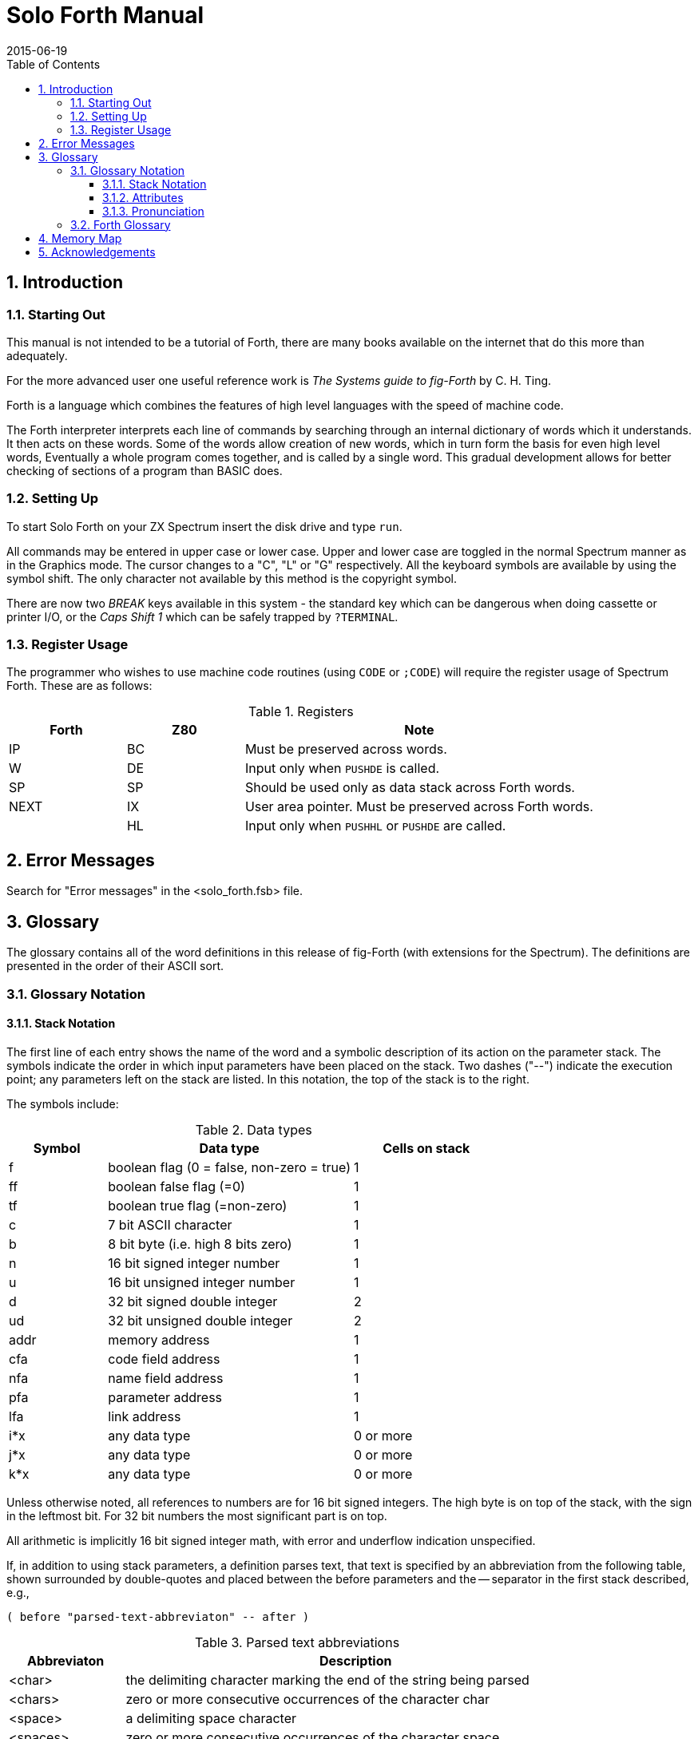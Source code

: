 = Solo Forth Manual
:revdate: 2015-06-19
:toc:
:toclevels: 3
:numbered:

// -------------------------------------------------------------
// Change history

// See at the end of the file.

// -------------------------------------------------------------
// To-do

// XXX TODO complete the pronunciation notes
// XXX TODO fig-Forth notation for "cells"

// -------------------------------------------------------------

== Introduction

=== Starting Out

// XXX TODO URL links to the books

This manual is not intended to be a tutorial of Forth, there are many
books available on the internet that do this more than adequately.

For the more advanced user one useful reference work is _The Systems
guide to fig-Forth_ by C. H. Ting.

Forth is a language which combines the features of high level
languages with the speed of machine code.

The Forth interpreter interprets each line of commands by searching
through an internal dictionary of words which it understands. It then
acts on these words. Some of the words allow creation of new words,
which in turn form the basis for even high level words, Eventually a
whole program comes together, and is called by a single word. This
gradual development allows for better checking of sections of a
program than BASIC does.

=== Setting Up

To start Solo Forth on your ZX Spectrum insert the disk drive and type
`run`.

All commands may be entered in upper case or lower case.  Upper and
lower case are toggled in the normal Spectrum manner as in the
Graphics mode. The cursor changes to a "C", "L" or "G" respectively.
All the keyboard symbols are available by using the symbol shift.  The
only character not available by this method is the copyright symbol.

There are now two _BREAK_ keys available in this system - the standard
key which can be dangerous when doing cassette or printer I/O, or the
_Caps Shift 1_ which can be safely trapped by `?TERMINAL`.

=== Register Usage

The programmer who wishes to use machine code routines (using `CODE`
or `;CODE`) will require the register usage of Spectrum Forth. These
are as follows:

.Registers
[cols="20,20,60"]
|===
| Forth | Z80 | Note

| IP    | BC  | Must be preserved across words.
| W     | DE  | Input only when `PUSHDE` is called.
| SP    | SP  | Should be used only as data stack across Forth words.
| NEXT  | IX  | User area pointer. Must be preserved across Forth words.
|       | HL  | Input only when `PUSHHL` or `PUSHDE` are called.
|===

== Error Messages

Search for "Error messages" in the <solo_forth.fsb> file.

== Glossary

The glossary contains all of the word definitions in this release of
fig-Forth (with extensions for the Spectrum). The definitions are
presented in the order of their ASCII sort.

=== Glossary Notation

==== Stack Notation

The first line of each entry shows the name of the word and a symbolic
description of its action on the parameter stack. The symbols indicate
the order in which input parameters have been placed on the stack.
Two dashes ("--") indicate the execution point; any parameters left on
the stack are listed. In this notation, the top of the stack is to the
right.

The symbols include:

.Data types
[cols="20,50,30"]
|===
| Symbol | Data type | Cells on stack

| f | boolean flag (0 = false, non-zero = true) | 1
| ff | boolean false flag (=0) | 1 
| tf | boolean true flag (=non-zero) | 1
| c | 7 bit ASCII character | 1
| b | 8 bit byte (i.e. high 8 bits zero) | 1
| n | 16 bit signed integer number | 1
| u | 16 bit unsigned integer number | 1
| d | 32 bit signed double integer | 2
| ud | 32 bit unsigned double integer | 2
| addr | memory address | 1
| cfa | code field address | 1
| nfa | name field address | 1
| pfa | parameter address | 1
| lfa | link address | 1
| i*x | any data type  | 0 or more
| j*x | any data type  | 0 or more
| k*x | any data type  | 0 or more
|===

Unless otherwise noted, all references to numbers are for 16 bit
signed integers. The high byte is on top of the stack, with the sign
in the leftmost bit. For 32 bit numbers the most significant part is
on top.

All arithmetic is implicitly 16 bit signed integer math, with error
and underflow indication unspecified.

If, in addition to using stack parameters, a definition parses text,
that text is specified by an abbreviation from the following table, shown
surrounded by double-quotes and placed between the before parameters
and the -- separator in the first stack described, e.g.,

----
( before "parsed-text-abbreviaton" -- after )
----

.Parsed text abbreviations
[cols="20,80"]
|===
| Abbreviaton | Description

| <char>
| the delimiting character marking the end of the string being parsed

| <chars>
| zero or more consecutive occurrences of the character char

| <space>
| a delimiting space character

| <spaces>
| zero or more consecutive occurrences of the character space

| <quote>
| a delimiting double quote

| <paren>
| a delimiting right parenthesis

| <eol>
| an implied delimiter marking the end of a line
| ccc
| a parsed sequence of arbitrary characters, excluding the delimiter character

| name
| a token delimited by space, equivalent to ccc<space> or ccc<eol>

|===

==== Attributes

The capital letters on the right of the stack notation indicate
attributes of the defined words:

.Word attributes
[cols="10,90"]
|===
| Attribute | Description

| C | May only be used during compilation of a colon definition.
A digit indicates number of memory addresses used.
A plus sign indicates an undetermined number of memory addresses used.
| E | Intended for execution only.
| P | Immediate word.
Has precedence bit set.
Will execute even when compiling.
| U | A user variable.
|===

==== Pronunciation

The pronunciation of word names is given in double quotes, at the right
of the word attributes, when it differs from English pronunciation.

[#forthglossary]
=== Forth Glossary

`!`  ( n addr  -- )   "store"

Store _n_ at address _addr_.

`!CSP`  ( -- )

Save the stack position in `CSP`. Used as part of the compiler security.

`#`  ( d1  -- d2 ) 

Generate from a double number _d1_, the next ASCII character which is
placed in an output string. Result _d2_ is the quotient after division
by `BASE`, and is maintained for further processing. Used between `<#` and
`#>`. See `#S`.

`#>`  ( d  -- addr count ) 

Terminates numeric output conversions by dropping _d_, leaving the text
address and character count suitable for `TYPE`.

`#BUFF`  ( -- n )

A constant returning the number of disc buffers allocated.


`#S`  ( d1  -- d2 ) 

Generates ASCII text in the text output buffer, by the use of `#`, until
a zero double number results. Used between `<#` and `#>`.

`'`  ( "name" -- pfa ) P  "tick"

Used in the form: `' name`

Return the parameter field address of dictionary word nnnn. As a
compiler directive, execute a colon-definition to compile the address
as a literal. If the word is not found after a search of `CONTEXT` and
`CURRENT`, an appropriate error message is given.

// XXX FIXME space after comma?
`(`  ( "ccc<paren>" -- ) P

Used in the form:  `( comment)`

Ignore a comment that will be delimited by a right parenthesis on the
same line. May occur during execution or in a colon-definition. A
blank after the leading parenthesis is required.

// XXX FIXME C+ ?
`(.")`  ( -- ) C+

The run-time procedure, compiled by `."` which transmits the following
in-line text to the selected output device. See `."`.

`(;CODE)`  ( -- ) C

The run-time procedure, compiled by `;CODE`, that rewrites the code
field of the most recently defined word to point to the following
machine code sequence. See `;CODE`.

`(+LOOP)`  ( n  -- ) C2

The run-time procedure compiled by `+LOOP`, which increments the loop
index by _n_ and tests for loop completion. See `+LOOP`.

`(ABORT)`  ( -- )

Executes after an error when `WARNING` is -1. The word normally executes
`ABORT`, but may be altered (with care) to a user's alternative
procedure.

`(DO)`  ( -- ) C

The run-time procedure compiled by `DO` which moves the loop control
parameters to the return stack. See `DO`.

`(FIND)`  ( addrl addr2 -- pfa b tf | ff )

Search the dictionary starting at the name field address _addr2_,
matching to the text at addrl. Return parameter field address, length
byte of name field and true for a good match. If no match is found,
only a boolean false is left.

`(LINE)`  ( n1 n2 -- addr count )

Convert the line number _n1_ and the screen _n2_ to the disc buffer
address containing the data. A count of 64 indicates the full line
text length.

WARNING: This word doesn't work fine with certain values, what affects
`MESSAGE`.  The bug is in the word `U/MOD`. See `MESSAGE` and `U/MOD`
for more details.

`(LOOP)`  ( -- ) C2

The run-time procedure compiled by `LOOP` which increments the loop
index and tests for loop completion. See `LOOP`.

`(NUMBER)`  ( d1 addrl -- d2 addr2 )

Convert the ASCII text beginning at _addr1_+1 with regard to `BASE`.
The new value is accumulated into double number _d1_, being left as _d2_.
Addr2 is the address of the first unconvertible digit. Used by
`NUMBER`.

`*`  ( n1 n2  -- n3 )

Leave the signed product of two signed numbers.

`*/`  ( n1 n2 n3  -- n4 )

Leave the ratio _n4=n1*n2/n3_ where all are signed numbers. Retention
of an intermediate 31 bit product permits greater accuracy than would
be available with the sequence:  `n1 n2 * n3 /`.

`*/MOD`  ( n1 n2 n3  -- n4 n5 )

Leave the quotient _n5_ and remainder _n4_ of their operation
_n1*n2/n3_. A
31 bit intermediate product is used as for `*/`.

`+`  ( n1 n2  -- n3 )

Leave the sum _n3_ of _n1+n2_.

`+!`  ( n addr -- )  "plus-store"

Add _n_ to the value at the address.

`+-`  ( n1 n2 -- n3 )

Apply the sign of _n2_ to _n1_, which is left as _n3_.

`+BUF`  ( addr1 -- addr2 f )

Advance the disc buffer address addr1 to the address of the next
buffer _addr2_. Boolean _f_ is false when _addr2_ is the buffer presently
pointed to by variable `PREV`.

NOTE: When _f_ is true, it's not 1.

`+LOOP`  ( Run-time: n1 -- ) ( Compilation: addr n2 --- ) P,C2

Used in a colon-definition in the form:  `DO... n1 +LOOP`

At run-time, `+LOOP` selectively controls branching back to the
corresponding `DO`, based on _n1_, the loop index and the loop limit. The
signed increment _n1_ is added to the index and the total compared to
the limit. The branch back to `DO` occurs until the new index is equal
to or greater than the limit (_n1_>0), or until the new index is equal
to or less than the limit (_n1_<0). Upon exiting the loop, the
parameters are discarded and execution continues ahead.

At compile time, `+LOOP` compiles the run-time word `(+LOOP)` and the
branch offset computed from `HERE` to the address left on the stack by
`DO`. _n2_ is used for compile time error checking.

`+ORIGIN`  ( n -- addr )

Leave the memory address offset _n_ bytes from the origin. This
definition is used to access or modify the boot-up parameters at the
origin area.

`.CPU`  ( -- )

Print the message "48K Spectrum".

`,`  ( n -- )

Store _n_ into the next available dictionary memory cell, advancing the
dictionary pointer. (comma)

`-`  ( n1 n2  -- n3 )

Leave the difference _n3_ of _n1-n2_.

`pass:[-->]`  ( -- ) P  "next-screen"

Continue interpretation with the next disc screen.

`?DUP`  ( n1 -- n1 | n1 n1 )

Reproduce _n1_ only if it is non-zero.  This is usually used to copy a
value just before `IF`, to eliminate the need for an `ELSE` part to
drop it.

`FIND`  ( -- pfa b tf | ff )

// XXX FIXME "* dictionary"? Consult the original manual:
Accept the next text word (delimited by blanks) in the input stream to
`HERE`, and searches the `CONTEXT` and then `CURRENT` vocabularies for a
matching entry. If found, the dictionary entry's parameter field
address, its length byte, and a boolean true is left. Otherwise, only
a boolean false is left.

`-TRAILING`  ( addr u1 -- addr u2 )

Adjust the character count _n1_ of a text string beginning address to
suppress the output of trailing blanks.

`.`  ( n -- )  "dot"

Print a number from a signed 16 bit two's complement value, converted
according to the numeric `BASE`. A trailing blank follows.

`."`  ( "ccc<quote>" -- ) P,L

Used in the form: `." text"`. Compile an in-line string "text"
(delimited by the trailing double quote) with an execution procedure
to transmit the text to the selected output device. If executed
outside a definition, ." will immediately print the text until the
final ". See `(.")`.

`.LINE`  ( line scr -- )

Print on the screen, a line of text from the RAM-disc by its line and
screen number. Trailing blanks are suppressed.

`.R`  ( n1 n2 -- )

Print the number _n1_ right aligned in a field whose width is _n2_. No
following blank is printed.

`/`  ( n1 n2 -- n3 )

Leave the signed quotient _n3_ of _n1/n2_.

`/MOD`  ( n1 n2  -- n3 n4 )

Leave the remainder _n3_ and signed quotient _n4_ of _n1/n2_. The remainder has
the sign of the dividend.

`0`  ( -- n )

`1`  ( -- n )

`2`  ( -- n )

`3`  ( -- n )

These small numbers are used so often that it is attractive to define
them by name in the dictionary as constants.

`0<`  ( n  -- f )

Leave a true flag if the number is less than zero (negative),
otherwise leave a false flag.

`0=`  ( n  -- f )

Leave a true flay if the number is equal to zero, otherwise leave a
false flag.

`0BRANCH` ( f -- )

The run-time procedure to conditionally branch. If _f_ is false (zero),
the following in-line parameter is used to update the interpretive pointer
to branch ahead or back. Compiled by `IF`, `UNTIL` and `WHILE`.

`1+`  ( n1  -- n2 )

Increment _n1_ by 1.

`2+`  ( n1 -- n2 )

Increment _n1_ by 2.

`2!`  ( n1 n2 addr -- )

32 bit store: _n2_ (high) is stored at addr; _n1_ (low) is stored at
_addr+2_.

`2CONSTANT`  ( d "name" -- )

A defining word used in the form: `d 2CONSTANT name` to create word
`name`, with its parameter field containing _d_. When `name` is later
executed, it will push the double value of _d_ to the stack.

`2DROP`  ( d -- )

Drop the double number from the stack.

`2DUP`  ( n2 n1 -- n2 n1 n2 n1 )

Duplicate the top two values on the stack. Equivalent to `OVER OVER`.

`2OVER`  ( d1 d2 -- d1 d2 d1 )

Copy the first double value _d1_ to the top of the stack.

WARNING:  As Don Thomasson's _Advanced Spectrum Forth_ (1984) says
(page 131), early versions of Abersoft Forth contained an error in the
word `2OVER`, that hangs the system: the `>R >R` at the end of the
definition must be `R> R>` instead.  The following command fixes the
problem:

----
' R> CFA ' 2OVER 10 + 2DUP ! 2+ !
----

`2SWAP` ( d1 d2 -- d2 d1 )

Exchange the top two double numbers on the stack.

`2VARIABLE`  ( d "name" -- )

A defining word used in the form: `d VARIABLE name`

When VARIABLE is executed, it creates the definition `name` with its
parameter field initialized to _d_. When `name` is later executed, the
address of its parameter field (containing _d_) is left on the stack, so
that a double fetch store may access this location.

`:`  ( "name" -- ) P,E

Used in the form called a colon-definition: `: name ... ;`

Create a dictionary entry defining `name` as equivalent to the
following sequence of Forth words ("...") until the next `;` or
`;CODE`. The compiling process is done by the text interpreter as long
as  `STATE` is non-zero. Other details are that the `CONTEXT`
vocabulary is set to the `CURRENT` vocabulary and that words with the
precedence bit set (P) are executed rather than being compiled.

`;`  ( -- ) P,C

Terminate a colon-definition and stop further compilation. Compiles
the run-time `;S`.

`;CODE`  ( -- ) P,C

Used in the form: `: name .... ;CODE`

// XXX 2015-05-02: The following description was wrong at the last but
// one sentence. It has been fixed:

Stop compilation and terminate a new defining word `name` by compiling
`(;CODE)`. Set the `CONTEXT` vocabulary to `ASSEMBLER`, assembling to
machine code the following mnemonics. If the `ASSEMBLER` is not
loaded, code values may be compiled using `,` and `C,`.  When `name`
later executes in the form: `name name2` the word `name2` will be
created with its execution procedure given by the machine code
following `name`. That is when `name2` is executed, it does so by
jumping to the code after `name`.  An existing defining word must
exist in `name` prior to `;CODE`.

`;S`  ( -- ) P

Stop interpretation of a screen. `;S` is also the run-time word
compiled at the end of a colon-definition which returns execution to
the calling procedure.

`<`  ( n1 n2  -- f )

Leave a true flag if _n1_ is less than _n2_; otherwise leave a false flag.

`<#`  ( -- )

Setup for pictured numeric output formatting using the words: `<#`,
`#`, `#S`, `SIGN` and `#>`. The conversion is done on a double number
producing text at `PAD`.

`<BUILDS`  ( -- ) C

Used within a colon-definition:  `: name <BUILDS ... DOES> ... ;`

// XXX 2015-05-02: The following description was wrong at the sentence
// sentence. It has been fixed:

Each time cccc is executed, `<BUILDS` defines a new word with a
high-level execution procedure. Executing `name` in the form:  `name
name2` uses `<BUILDS` to create a dictionary entry for `name2` with a
call to the `DOES>` part of `name`. When `name2` is later executed, it
has the address of its parameter area on the stack and executes the
words after `DOES>` in `name`. `<BUILDS` and `DOES>` allow run-time
procedures to be written in high-level rather than in assembler code
(as required by `;CODE`).

`=`  ( nl n2  -- f )

Leave a true flag if _n1_ equals _n2_; otherwise leave a false flag.

`>`  ( n1 n2  -- f )

Leave a true flag if _n1_ is greater than _n2_; otherwise a false flag.

`>R`  ( n -- ) C

Remove a number from the computation stack and place as the most
accessible on the return stack. Use should be balanced with `R>` in
the same definition.

`?`  ( addr -- )

Print the value contained at the address in free format according to
the current base.

`?BRANCH` ( f -- )

The run-time procedure to conditionally branch. If _f_ is not zero,
the following in-line parameter is used to update the interpretive
pointer to branch ahead or back. Compiled by `UNLESS`.

`?COMP`  ( -- )

Issue error message if not compiling.

`?CSP`  ( -- )

Issue error message if stack position differs from value saved in
`CSP`.

`?ERROR`  ( f n -- )

Issue an error message number _n_, if the boolean flag _f_ is true.

`?EXEC`  ( -- )

Issue an error message if not executing.

`?LOADING`  ( -- )

Issue an error message if not loading.

`?PAIRS`  ( n1 n2 -- )

Issue an error message if _n1_ does not equal _n2_. The message indicates
that compiled conditionals do not match.

`?STACK`  ( -- )

Issue an error message if the stack is out of bounds.

`?TERMINAL`  ( -- f )

Perform a test of the terminal keyboard for actuation of the break
key. A true flag indicates actuation.

`@`  ( addr  -- n )

Leave the 16 bit contents of address.

`ABORT`  ( -- )

Clear the stacks and enter the execution state. Return control to the
keyboard, printing a message.

`ABS`  ( n  -- u )

Leave the absolute value of _n_ as _u_.

`AGAIN`  ( Compilation: addr n  -- ) P,C2

Used in a colon-definition in the form:  `BEGIN ... AGAIN`

At run-time, `AGAIN` forces execution to return to corresponding
`BEGIN`.  There is no effect on the stack. Execution cannot leave this
loop (unless `R> DROP` is executed one level below). At compile time,
`AGAIN` compiles `BRANCH` with an offset from `HERE` to _addr_. _n_ is
used for compile-time error checking.

`ALLOT`  ( n -- )

Add the signed number to the dictionary pointer DP. May be used to
reserve dictionary space or reorigin memory. _n_ is with regard to
computer address type (byte or word).

`AND`  ( n1 n2  -- n3 )

Leave the bitwise logical and of _n1_ and _n2_ as _n3_.

`AT`  ( n1 n2 -- )

Move the cursor position to line _n1_, column _n2_.

`ATTR` ( n1 n2 -- b )

Return the attribute byte at line _n1_, column _n2_.

`B/BUF`  ( -- n )

This constant leaves the number of bytes per disc buffer, the byte
count read from disc by `BLOCK`.

`B/SCR`  ( -- n )

This constant leaves the number of blocks per editing screen. By
convention, an editing screen is 1024 bytes organised as 16 lines of
64 characters each.

`BACK`  ( addr -- )

Calculate the backward branch offset from `HERE` to _addr_ and compile
into the next available dictionary memory address.

`BASE`  ( -- addr ) U

A user variable containing the current number base used for input and
output conversion.

`BEGIN`  ( Compilation: -- addr n ) P

Occurs in a colon-definition in forms:

----
BEGIN  ( code )  ( condition )  UNTIL
BEGIN  ( code )  AGAIN
BEGIN  ( condition )  WHILE  ( code )  REPEAT
----

At run-time, `BEGIN` marks the start of a sequence that may be
repetitively executed. It serves as a return point from the
corresponding `UNTIL`, `AGAIN` or `REPEAT`. When executing `UNTIL`, a
return to `BEGIN` will occur if the top of the stack is false; for
AGAIN and REPEAT a return to `BEGIN` always occurs.  At compile time
`BEGIN` leaves its return address and _n_ for compiler error checking.

`BL`  ( -- c )

A constant that leaves the ASCII values for "blank".

`BLANKS`  ( addr count -- )

Fill an area of memory beginning at _addr_ with count blanks.

`BLEEP`  ( n1 n2 -- )

Produce a tone in the Spectrum noise maker of duration _n1_, pitch _n2_.

`BLK`  ( -- addr ) U

A user variable containing the block number being interpreted. If
zero, input is being taken from the terminal input buffer.

`BLOCK`  ( n  -- addr )

Leave the memory address of the block buffer containing block _n_. If
the block is not already in memory, it is transferred from microdrive
to which ever buffer was least recently written. If the block
occupying that buffer has been marked as updated, it is rewritten to
microdrive before block _n_ is read into the buffer. See also `BUFFER`,
`R/W`, `UPDATE`, `FLUSH`.

`BRANCH`  ( -- ) C2

The run-time procedure to unconditionally branch. An in-line offset is
added to the interpretive pointer IP to branch ahead or back. `BRANCH`
is compiled by `ELSE`, `AGAIN`, `REPEAT`.

`BRIGHT`  ( f -- )

Set the screen to bright if flag _f_ is true, else unset bright.

`BORDER`  ( n -- )

Set the border to colour _n_.

`BUFFER`  ( n -- addr )

Obtain the next memory buffer, assigning it to block _n_. If the
contents of the buffer is marked as updated, it is written to the
microdrive. The block is not read from the microdrive. The address
left is the first cell within the buffer to data storage.

`BYE`  ( -- )

Exit to BASIC. Error 9 (stop).

`C!`  ( b addr -- )

Store 8 bits at address.

`C/L`  ( -- n )

Constant leaving the number of characters per line; used by the editor.

`C,`  ( b -- )

Store 8 bits of b into the next available dictionary byte, advancing
the dictionary pointer.

`C@`  ( addr -- b )

Leave the 8 bit contents of memory address.

`CASE` ( Compilation: -- n )

Occurs in a colon definition in the form:

----
CASE
  n OF  ...  ENDOF
ENDCASE
----

At run-time, `CASE` marks the start of a sequence of `OF ... ENDOF`
statements.  At compile-time `CASE` leaves _n_ for compiler error
checking.

`CFA`  ( pfa -- cfa )

Convert the parameter field address of a definition to its code field
address.

`CLS` ( -- )

Perform the clear-screen home-cursor function.

`CMOVE`  ( addr1 addr2 u -- )

Move the specified quantity of bytes _u_ beginning at address _addr1_, to
address _addr2_. The contents of address _addr1_ is moved first,
proceeding toward high memory.

`COLD`  ( -- )

The cold start procedure to adjust the dictionary pointer to the
minimum standard and restart via ABORT. May be called from the
terminal to remove application programs and restart.

`COMPILE`  ( -- ) C2

When the word containing `COMPILE` executes, the execution address of
the word following `COMPILE` is copied (compiled) into the dictionary.
This allows specific compilation situations to be handled in addition
to simply compiling an execution address (which the interpreter
already does).

`CONSTANT`  ( n "name" -- )

A defining word used in the form: `n CONSTANT name` to create word
`name`, with its parameter field containing _n_. When `name` is later
executed, it will push the value of _n_ to the stack.

`CONTEXT`  ( -- addr ) U

A user variable containing a pointer to the vocabulary within which
dictionary searches will first begin.

`COUNT`  ( addr1  -- addr2 n )

Leave the byte address _addr2_ and byte count _n_ of a message text
beginning at address _addr1_. It is presumed that the first byte at
_addr1_ contains the text byte count and the actual text starts with the
second byte. Typically `COUNT` is followed by `TYPE`.

`CR`  ( -- )
Transmit a carriage return and line feed to the selected output device.

`CREATE`  ( "name" -- )

A defining word used in the form: `CREATE name` by such words as
`CODE` and `CONSTANT` to create a dictionary header for a Forth
definition. The code field contains the address of the word's
parameter field. The new word is created in the current vocabulary.

`CSP`  (  -- addr ) U

// XXX TODO continue here, removing tabs and fixing the notation

A user variable temporarily storing the stack pointer position, for
compilation error checking.

// XXX `CURRENT` was missing in the original.
// XXX TODO confirm attribute

`CURRENT`  ( -- addr ) U

A user variable containing a pointer to the last word defined in the
current vocabulary. _addr_ is part of the pfa of the current vocabulary,
and contains the nfa of the word.

`D+`  ( d1 d2 -- d3 )

Leave the double number sum of two double numbers.

`D+-`  ( d1 n -- d2 )

Apply the sign of _n_ to the double number _d1_, leaving it as _d2_.

`D.`  ( d -- )  "d-dot"

Print a signed double number from a 32 bit two's complement value. The
high-order 16 bits are most accessible on the stack. Conversion is
performed according to the current BASE. A blank follows.

`D.R`  ( d n -- )

Print a signed double number _d_, right aligned in a field _n_ characters
wide.

`DABS`  ( d -- ud )

Leave absolute value of a double number.

`DECIMAL`  ( -- )

Set the numeric conversion base for decimal input-output.

`DEFINITIONS`  ( -- ) LI

Used in the form:  `name DEFINITIONS`, where `name` is the name of a
vocabulary.

Set the `CURRENT` vocabulary to the `CONTEXT` vocabulary. In the
example, executing vocabulary `name` made it the `CONTEXT` vocabulary
and executing `DEFINITIONS` made it also the `CURRENT` vocabulary.

`DIGIT`  ( c n1 -- n2 tf | ff )

Convert the ASCII character c (using base _n1_) to its binary equivalent
_n2_, accompanied by a true flag. If the conversion is invalid, leaves
only a false flag.

`DLITERAL`  ( Run-time: d -- d ) ( Compilation: d --- ) P

If compiling, compile a double number from the stack into a literal.
Later execution of the definition containing the literal will push it
to the stack. If executing, the number will remain on the stack.

`DNEGATE`  ( d1 -- d2 )

Convert _d1_ to its double number two's complement.

`DO`  ( Run-time: n1 n2 -- ) ( Compilation: addr n --- ) P,C2

Occurs in a colon-definition in forms:

----
DO ... LOOP
DO ... n +LOOP
----

// XXX FIXME: "and B, unless A"?
At run time, `DO` begins a sequence with repetitive execution controlled
by a loop limit _n1_ and an index with initial value _n2_. `DO` removes
these from the stack. Upon reaching `LOOP` the index is incremented by
one, and B, unless A. In this case the loop parameters are discarded
and execution continues ahead. Both _n1_ and _n2_ are determined at
run-time and may be the result of other operations. Within a loop `I`
will copy the current value of the index to the stack. See `I`, `LOOP`,
`+LOOP`, `LEAVE`.

When compiling with the colon-definition, `DO` compiles `(DO)`. It
then leaves the following address _addr_, and _n_ for later error
checking.

`DOES>`  ( -- )

A word which defines the run-time action within a high-level defining
word.  `DOES>` alters the code field and first parameter of the new
word to execute the sequence of compiled word addresses following
`DOES>`.  Used in combination with `<BUILDS`. When the `DOES>` part
executes it begins with the address of the first parameter of the new
word on the stack. This allows interpretation using this area or its
contents.  Typical uses include the Forth assembler, multidimensional
arrays, and compiler generation.

`DP`  ( -- addr ) U,L

A user variable, the dictionary pointer, which contains the address of
the next free memory above the dictionary. The value may be read by
`HERE` and altered by `ALLOT`.

`DPL`  ( -- addr ) U

A user variable containing the number of digits to the right of the
decimal on double integer input. It may also be used to hold output
column location of a decimal point, in user generated formatting. The
default value on single number input is -1.

`DRAW`  ( n1 n2 -- )

Draw a line from the current plot position to _n1_(x), _n2_(y). Any points
drawn off the screen are ignored.

`DROP`  ( n -- )

Drop the number from the stack.

`DUP`  ( n  -- n n )

Duplicate the value on the stack.

`EDITOR`  ( -- )
The editor vocabulary.

`ELSE`  ( addr1 n1 -- ) ( compilation: addr2 n2 -- ) P,C2

Occurs within a colon-definition in the form:

----
( condition ) IF  ( true part )  ELSE  ( false part )  THEN
----

At run-time, `ELSE` executes after the true part following `IF`.
`ELSE` forces execution to skip over the following part and resumes
execution after the `THEN`. It has no stack effect.

At compile-time `ELSE` compiles `BRANCH`, reserving space for a branch
offset. It leaves the address _addr2_, and _n2_ for error testing. `ELSE`
also resolves the pending forward branch from `IF` by calculating the
offset from _addr1_ to `HERE`, and storing at addrl.

`EMIT`  ( c -- )

Transmit ASCII character c to the selected output device. `OUT` is
incremented for each character output.

`EMPTY-BUFFERS`  ( -- )

// 2015-05-09: The original description is wrong. The buffers are
// erased in this implementation of the word. Description fixed.
//
// Original description:
//
// Mark all block-buffers as empty, not necessarily affecting the
// contents. Updated blocks are not written to the microdrive. This is
// also an initialisation procedure before first use of the
// microdrive.

Erase the contents of all block-buffers and mark them as empty.
Updated blocks are not written to the microdrive. This is also an
initialisation procedure before first use of the microdrive.

`ENCLOSE`  ( addr1 c -- addr1 n1 n2 n3 )

The text scanning primitive used by `WORD`. From the text address
_addr1_ and an ASCII delimiting character c, is determined the byte
offset to the first non-delimiter character _n1_, the offset to the
first delimiter after the text _n2_, and the offset to the first
character not included. This procedure will not process past an ASCII
'null", treating it as an unconditional delimiter.

`ENDCASE` ( Compilation: addr n -- )

Occurs in a colon definition in the form:

----
CASE
  n OF  ...  ENDOF
ENDCASE
----

At run-time `ENDCASE` marks the conclusion of a `CASE` statement.  At
compile-time, `ENDCASE` computes forward branch offsets.

`ENDOF`  ( Compilation: addr n -- )

Used as THEN but in CASE statements.

`FILL`  ( addr u b -- )

Fill memory at the address _addr_ with the specified quantity _u_ of
bytes _b_.

`ERASE`  ( addr n -- )

Clear to zero a region of memory, _n_ bytes long, starting at _addr_.

`ERROR`  ( n -- in blk )

Execute error notification and restart of systems. `WARNING` is first
examined. If 1, the text of line _n_, relative to screen 4 is printed.
This line number may be positive or negative, and beyond just screen
4. If `WARNING` is 0, _n_ is just printed as a message number (RAM-disc
installation). If `WARNING` is -1 the definition `(ABORT)` is executed,
which executes the system `ABORT`. The user may cautiously modify this
execution by altering `(ABORT)`. fig-Forth saves the contents of `IN` and
`BLK` on the stack to assist in determining the location of the error.
Final action is execution of `QUIT`.

`EXECUTE`  ( addr -- )

Execute the definition whose code field address is on the stack. The
code field address is also called the compilation address.

`EXIT`  ( -- ) ( R: x -- )

Force the conclusion of a definition at a different place than the
end. Must not be used when the return stack has been modified!

WARNING: This word has a bug. It does `>R DROP` instead of `R> DROP`.
Even Don Thomasson's book _Advanced Spectrum Forth_ (1984) lists this
word with the error (page 131) without notice.  The problem can be
fixed with the following command:

----
' R> CFA ' EXIT !
----

`EXPECT`  ( addr u -- )

Transfer characters from the terminal to address _addr_, until a "return" or
the count _u_ of characters have been received. One or more nulls are
added at the end of the text.

`FENCE`  ( -- addr ) U

A user variable containing an address below which `FORGET` is not
allowed to work. To forget below this point the user must alter the
contents of `FENCE`.

`FIRST`  ( -- n )

A constant that leaves the address of the first (lowest) block buffer.

`FLASH`  ( f -- )

Set the screen to flash if flag _f_ is true, else unset flash.

`FLD`  (  -- addr ) U

A user variable for control of number output field width. Presently
unused in fig-Forth.

`FLUSH`  ( -- )

Write all updated disc buffers to the microdrive.

`FORGET`  ( "name" -- ) E

Executed in the form:  `FORGET name`.

Delete definition `name` from the dictionary with all entries
physically following it. In fig-Forth, an error message will occur if
the `CURRENT` and `CONTEXT` vocabularies are not currently the same.

`FORTH`  ( -- ) P

The name of the primary vocabulary. Execution makes `FORTH` the
`CONTEXT` vocabulary. Until additional user vocabularies are defined,
new user definitions become a part of `FORTH`. `FORTH` is immediate,
so it will execute during the creation of a colon-definition to select
this vocabulary at compile time.

`FREE`  ( -- n )

Return a value on the stack of the amount of store remaining in bytes.

`GOVER`  ( f -- )

Set the screen to overprint if flag _f_ is true, else unset overprint.

`HERE`  ( -- addr )

Leave the address of the next available dictionary location.

`HEX`  ( -- )

Set the numeric conversion base to sixteen (hexadecimal).

`HI`  ( -- addr )

Constant leaving the highest address of the RAM-disc.

`HLD`  (  -- addr )

A user variable that holds the address of the latest character of text
during numeric output conversion.

`HOLD`  ( c -- )

Used between `<#` and `#>` to insert an ASCII character into a
pictured numeric output string e.g. `46 HOLD` will place a decimal
point ".".

`I`  (  -- n ) C

Used within a DO-LOOP to copy the loop index to the stack.  See R.

`I'`  ( -- n )

Copy the last but one value from the return stack (which within a
`DO`-`LOOP` is the loop limit).

`ID.`  ( nfa -- )

Print a definition's name from its name field address.

`IF`  ( Run-time: f -- ) ( Compilation: --- addr n ) P,C2

Occurs in a colon-definition in the forms:

----
( condition ) IF  ( true part )  THEN
( condition ) IF  ( true part )  ELSE  ( false part )  THEN
----

At run-time, `IF` selects execution based on a boolean flag. If _f_ is
true (non-zero), execution continues  ahead throughout the true part.
If _f_ is false, execution jumps to just after `ELSE` to execute the false
part. After either part, execution resumes after `THEN`. `ELSE` and its
false part are optional. If missing, false execution skips to just
after `THEN`.

At compile-time `IF` compiles `0BRANCH` and reserves space for an offset
at _addr_. _addr_ and _n_ are used later for resolution of the offset and
error testing.

`IMMEDIATE`  ( -- )

Mark the most recently made definition so that when encountered at
compile time, it will be executed rather than being compiled, i.e. the
precedence bit in its header is set. This method allows definitions to
handle unusual compiling situations, rather than build them into the
fundamental compiler. The user may force compilation of an immediate
definition by preceding it with `[COMPILE]`.

`IN`  (  -- addr )

A user variable containing the byte offset within the current input
text buffer (terminal or RAM-disc) from which the next text will be
accepted. `WORD` uses and moves the value of `IN`.

`INCX`  ( -- addr )

A double variable  used by `DRAW`.

`INCY`  ( -- addr )

A double variable  used by `DRAW`.

`INDEX`  ( from to -- )

Print the first line of each screen over the range from, to. This is
used to view the comment lines of an area of text on RAM-disc screens.

`INK`  ( n -- )

Set the ink colour to _n_ (0-9).

`INKEY`  ( -- c )

Leave the value of the key being pressed. If no key being pressed
leaves hex FF (decimal 255).

`P@`  ( u -- b )

// XXX TODO check if the parameter is an address.
Return the value read from port _u_.

`INTERPRET`  ( -- )

The outer text interpreter which sequentially executes or compiles
text from the input stream (terminal or RAM-disc) depending on `STATE`.
If the word name cannot be found after a search of `CONTEXT` and then
`CURRENT` it is converted to a number according to the current base.
That also failing, an error message echoing the name with a "?" will;
be given. Text input will be taken according to the convention for
`WORD`. If a decimal point is found as part of a number, a double
number value will be left. The decimal point has no other purpose than
to force this action. See `NUMBER`.

`INVERSE`  ( f -- )

Set the screen to inverse if flag _f_ is true, else unset inverse.

`J`  ( -- n )

Used within nested `DO` loops. Returns the index value of the outer loop.

`KEY`  (  -- v )

Leave the ASCII value of the next terminal key struck.

`LATEST`  ( -- nfa )

Leave the name field address of the topmost word in the `CURRENT`
vocabulary.

`LEAVE`  ( -- ) C

Force termination of a `DO ... LOOP` at the next opportunity by
setting the loop limit equal to the current value of the index. The
index itself remains unchanged, and execution proceeds normally until
`LOOP` or `+LOOP` is encountered.

`LFA`  ( pfa -- lfa )

Convert the parameter field address of a dictionary definition to its
link field address.

`LIMIT`  ( -- n )

// XXX The original description is bad:
// A constant leaving the address just above the highest memory address
// used by the system.

A constant leaving the address just above the highest memory available
for the data of the last disc buffer.  It's the address of the 2 byte
tail of the last disc buffer. All disc buffer tails contain 0.

`LINE`  ( n -- addr )

Leave address of line _n_ of current screen. This address will be in the
RAM-disc buffer area.

`LIST`  ( n -- )

Display the ASCII text of screen _n_ on the selected output device.
`SCR` contains the screen number during and after this process.

`LIT`  ( -- n ) C2

Within a colon-definition, `LIT` is automatically compiled before each
16 bit literal number encountered in input text. Later execution of
LIT causes the contents of the next dictionary address to be pushed to
the stack.

`LITERAL`  ( n  -- (compiling) ) P,C2

If compiling, then compile the stack value _n_ as a 16 bit literal. This
definition is immediate so that it will execute during a colon
definition, the intended use is: `: xxx [ calculation ] LITERAL ;`.
Compilation is suspended for the compile time calculation of a value.
Compilation is resumed and `LITERAL` compiles this value.

`LO`  ( -- addr )

Constant leaving the lowest address of the RAM-disc.

`LOAD`  ( n -- )

Begin interpretation of screen _n_. Loading will terminate at the end
of the screen or at `;S`. See `;S` and `pass:[-->]`.

`LOOP`  ( Compilation: addr n  -- ) P,C2

Occurs in a colon-definition in form: `DO ... LOOP`.  At run-time,
`LOOP` selectively controls branching back to the corresponding `DO`
based on the loop index and limit. The loop index is incremented by
one and compared to the limit. The branch back to `DO` occurs until
the index equals or exceeds the limit; at that time, the parameters
are discarded and execution continues ahead.  At compile-time, `LOOP`
compiles `(LOOP)` and uses _addr_ to calculate an offset to `DO`. _n_ is
used for error testing.

`M*`  ( n1 n2 -- d )

A mixed magnitude math operation which leaves the double number signed
product of two signed numbers.

`M/`  ( d n1 -- n2 n3 )

A mixed magnitude math operator which leaves the signed remainder _n2_
and signed quotient _n3_, from a double number _d_ dividend and divisor
_n1_. The remainder takes its sign from the dividend.

`M/MOD`  ( ud1 u2 -- u3 ud4 )

An unsigned mixed magnitude math operation which leaves a double
quotient _ud4_ and remainder _u3_, from a double dividend _ud1_ and single
divisor _u2_.

`MAX`  ( n1 n2  -- n3 )

Leave the greater of two numbers.

`MESSAGE`  ( n -- )

If `WARNING` is 1, print on the selected output device the text of
line _n_ relative to screen 4 of drive 0. _n_ may be positive or
negative. `MESSAGE` may be used to print incidental text such as
report headers.  If `WARNING` is 0, the message will simply be
printed as a number (RAM-disc system).

WARNING: This word doesn't work fine: Odd negative numbers don't work,
they print the content of an unknown memory zone. The problem is the
calculation done by `(LINE)`, but the bug is in the word `U/MOD`. See
`U/MOD` for more details.

`MIN`  ( n1 n2  -- n3 )

Leave the smaller of two numbers.

`MOD`  ( n1 n2  -- n3 )

Leave the remainder of _n1/n2_, with the same sign as _n1_.

`NEGATE`  ( n1  -- n2 )

Leave the two's complement of a number.

`NEXT`  ( -- a )

This is the inner interpreter that uses the interpretive pointer IP to
execute compiled Forth definitions. It is not directly executed but is
the return point for all code procedures. It acts by fetching the
address pointed to by IP, storing this value in register W. W points
to the code field of a definition which contains the address of the
code which is to be executed for that definition. This address is then
jumped to. This usage of indirect threaded code is a major contributor
to the power, portability, and extensibility of Forth. Locations of IP
and W are computer specific. (See earlier note on Spectrum Forth
convention).

`NFA`  ( pfa -- nfa )

Convert the parameter field address of a definition to its name field
address.

`NOOP`  ( -- )

A Forth no-operation.

`NOT`  ( f1 -- f2 )

Leave a false flag if a true flag is on the stack, else leaves a true
flag. (Actually executes `0=`).

`NUMBER`  ( addr -- d )

Convert a character string left at _addr_ with a preceding count, to a
signed double number, using the current numeric base. If a decimal
point is encountered in the text, its position will be given in `DPL`,
but no other effect occurs. If numeric conversion is not possible, an
error message will be given.

`OFFSET`  ( -- addr ) U

A user variable which may contain a block offset for the RAM-disc. The
contents of `OFFSET` is added to the stack number by `BLOCK`. Messages
printed by `MESSAGE` are independent of `OFFSET`. See `BLOCK`,
`MESSAGE`.

`OR`  ( n1 n2  -- or )

Leave the bit-value logical or of two 16 bit values.

`OUT`  (  -- addr ) U

A user variable that contains a value incremented by `EMIT`. The user
may alter and examine `OUT` to control display formatting.

`OUTP`  ( n1 n2 -- )

Present _n1_ to output port _n2_.

`OVER`  ( n1 n2  -- n1 n2 n1 )

Copy the second stack value, placing it as the new top.

`PAD`  (  -- addr )

Leave the address of the text output buffer, which is a fixed offset
above `HERE`.

`PAPER`  ( n1 -- )

Set the paper colour to _n1_ (0-9).

`PFA`  ( nfa -- pfa )

Convert the name field address of a compiled definition to its
parameter field address.

`PLOT`  ( n1 n2 -- )

Set point _n1_(x),_n2_(y). If this value is off the screen, no action is
taken.

`POINT`  ( n1 n2 -- f )

Return a true flag if the point _n1_(x),_n2_(y) is set, else returns a
false flag.

`PREV`  ( -- addr )

A variable containing the address of the buffer most recently
referenced. The `UPDATE` command marks this buffer to be later written
to microdrive.

`QUIT`  ( -- )

Clear the return stack, stop compilation, and return control to the
operator's terminal. No message is given.

`R@`  ( -- n )

Copy the top of the return stack to the computation stack.

`R#`  (  -- addr ) U

A user variable which may contain the location of an editing cursor or
other file related function.

`R/W`  ( addr u f -- )

The fig-Forth standard disc read-write linkage. _addr_ specifies the
source or destination block buffer. _u_ is the sequential number of
the referenced block; and _f_ is a flag (0=write and 1=read). `R/W`
determines the location on the microdrive, performs the read-write and
performs any error checking.

`R>`  (  -- n )

Remove the top value from the return stack and leave it on the
computation stack. See `>R` and `R`.

`R0`  (  -- addr ) U  "r-zero"

A user variable containing the initial location of the return stack.
See `RP!`.

`PUSHDE`  ( -- addr )

`PUSHHL`  ( -- addr )

// XXX 2015-05-01: This definition has been rewritten from scratch,
// because the original was partly wrong and partly unclear.

These words return the address of Forth re-entry points to be used
after machine code in order to leave parameters on the stack.  The
routine whose address is returned by `PUSHHL` pushes the HL register
on the stack and then jumps to `NEXT`.  The routine whose address is
returned by `PUSHDE` pushes the DE register on the stack and then
continues at the address returned by `PUSHHL`, thus pushing the HL
register and jumping to `NEXT`.

`QUERY`  ( -- )

Input 80 characters of text (or until a "return") from the operators
terminal. Text is positioned at the address contained in `TIB` with
`IN` set to zero.

`REPEAT`  ( Run-time: -- ) ( Compilation: addr n  --- ) P,C2

Used within a colon-definition in the form

----
BEGIN  ( condition )  WHILE  ( true part )  REPEAT
----

At run-time, `REPEAT` forces an unconditional branch back to just
after the corresponding `BEGIN`.  At compile-time, `REPEAT` compiles
`BRANCH` and the offset from `HERE` to _addr_. _n_ is used for error
testing.

`ROT`  ( n1 n2 n3  -- n2 n3 n1 )

Rotate the top three values on the stack, bringing the third to the top.

`RP@`  ( -- addr )

Leave the current value in the return stack pointer register.

`RP!`  ( -- )

Initialize the return stack pointer from user variable `R0`.

`S>D`  ( n -- d )

Sign extend a single number to form a double number.

`S0`  (  -- addr ) U  "s-zero"

A user variable that contains the initial value for the stack pointer.
See `SP!`.

`SCR`  ( -- addr )

A user variable containing the screen number most recently referenced
by `LIST`.

`SCREEN`  ( n1 n2 -- a )

Return the ASCII value of the character at line _n1_, column _n2_ as long
as that character is not a user-defined character.

`SIGN`  ( n d  -- d )

Store an ASCII "-" sign just before a converted numeric output string
in the next output buffer when _n_ is negative. _n_ is discarded, but
double number _d_ is maintained. Must be used between `<#` and `#>`.

`SIZE`  ( -- n )

Return the current size of the dictionary.

`SMUDGE`  ( -- )

Used during word definition to toggle the "smudge bit" in a
definitions' name field. This prevents an uncompleted definition from
being found during dictionary searches, until compiling is completed
without error.

`SP!`  ( -- )

Initialize the stack pointer from `S0`.

`SP@`  ( -- addr )

Return the address of the stack position to the top of the stack, as
it was before `SP@` was executed.  (e.g. `1 2 SP@ @ . . .` would type
"2 2 1").

`SPACE`  ( -- )

Transmit an ASCII blank to the output device.

`SPACES`  ( n -- )

Transmit _n_ ASCII blanks to the output device.

`STATE`  ( -- addr ),U

A user variable containing the compilation state. A non-zero value
indicates compilation.

`SWAP`  ( n1 n2  -- n2 n1 )

Exchange the top two values on the stack.

`TEXT`  ( c "ccc<c>" -- )

Accept following text to `PAD`. _c_ is the text delimiter.

`THEN`  ( addr n  -- (compile) ) P,C0

Occurs in a colon-definition in forms:

----
( condition ) IF  ( true part )  THEN
( condition ) IF  ( true part )  ELSE  ( false part )  THEN
----

At run-time, `THEN` serves only as the destination of a forward branch
from `IF` or `ELSE`. It marks the conclusion of the conditional structure.
`THEN` is another name for `THEN`. Both names are supported in fig-Forth.
See also `IF` and `ELSE`.  At compile-time, `THEN` computes the forward
branch offset from _addr_ to `HERE` and stores it at _addr_. _n_ is used for
error tests.


`TIB`  ( -- addr ) U

A user variable containing the address of the terminal input buffer.

`TOGGLE`  ( addr b -- )

Complement the contents of _addr_ by the bit pattern _b_.

`TRAVERSE`  ( addr1 n -- addr2 )

Move across the name field of a fig-Forth, variable length, name
field. _addr1_ is the address of either the length byte or the last
letter. If _n_=1, the motion is toward high memory; if _n_=-1, the motion is
toward low memory. The _addr2_ resulting is address of the other end of
the name.

`TYPE`  ( addr u -- )

Transmit count _u_ characters from _addr_ to the selected output device.

`U<`  ( u1 u2 -- f )

Leave the boolean value of an unsigned less-than comparison. Leaves a
true flag for _u1_<_u2_, otherwise leaves 0. This function should be
used when comparing memory addresses.

`U*`  ( u1 u2 -- ud )

Leave the unsigned double number product of two unsigned numbers.

`U.`  ( u -- )

Print an unsigned 16-bit number converted according to `BASE`. A
trailing blank follows.

`U.R`  ( u n -- )

Print the unsigned number _u_ right aligned in a field whose width is
_n_.  No following blank is printed.

`U/MOD`  ( ud u1 -- u2 u3 )

Leave the unsigned remainder _u2_ and unsigned quotient _u3_ from the
unsigned double dividend _ud_ and unsigned divisor _u1_.

WARNING: This word, written in Z80, has a bug that affects `(LINE)`,
used by `MESSAGE`, and other words that use it: `*/MOD`, `MOD` and
`/MOD`, with certain negative values, return different values in
Abersoft Forth and other Forth systems that have been tested (some of
them are fig-Forth).

`UNLESS`  ( Run-time: f -- ) ( Compilation: --- addr n ) P

Occurs in a colon-definition in the forms:

----
( condition ) UNLESS  ( false part )  THEN
( condition ) UNLESS  ( false part )  ELSE  ( true part )  THEN
----

At run-time, `UNLESS` selects execution based on a boolean flag. If _f_ is
true (non-zero), execution continues  ahead throughout the true part.
If _f_ is false, execution jumps to just after `ELSE` to execute the false
part. After either part, execution resumes after `THEN`. `ELSE` and its
false part are optional. If missing, false execution skips to just
after `THEN`.

At compile-time `UNLESS` compiles `?BRANCH` and reserves space for an offset
at _addr_. _addr_ and _n_ are used later for resolution of the offset and
error testing.


`UNTIL`  ( Run-time: f -- ) ( Compilation: addr n --- ) P,C2

Occurs within a colon-definition in the form: `BEGIN ... UNTIL`.

At run-time, `UNTIL` controls the conditional branch back to the
corresponding `BEGIN`. If _f_ is false, execution returns to just after
`BEGIN`; if true, execution continues ahead.  At compile-time, `UNTIL`
compiles `(0BRANCH)` and an offset from `HERE` to _addr_. _n_ is used for
error tests.

`UPDATE`  ( -- )

Mark the most recently referenced block (pointed to by `PREV`) as
altered. The block will subsequently be transferred automatically to
disk should its buffer be required for storage of a different block.

`USE`  ( -- addr )

A variable containing the address of the block buffer to use next, as
the least recently written.

`USER`  ( n "name" -- )

A defining word used in the form: `n USER name`.  The parameter field
of `name` contains _n_ as a fixed offset relative to the user pointer
register `UP` for this user variable. When `name` is later executed,
it places the sum of its offset and user area base address on the
stack as the storage address of that particular variable.

`VARIABLE`  ( n "name" -- ) E,LU

A defining word used in the form: `n VARIABLE name`.  When `VARIABLE`
is executed, it creates the definition `name` with its parameter field
initialized to _n_. When `name` is later executed, the address of its
parameter field (containing _n_) is left on the stack, so that a fetch
or store may access this location.

`VOC-LINK`  ( -- addr ) U

A user variable containing the address of a field in the definition of
the most recently created vocabulary. All vocabulary names are linked
by these fields to allow control by using `FORGET` through multiple
vocabularies.

`VOCABULARY`  ( "name" -- ) E,L

A defining word used in the form: `VOCABULARY name` to create a
vocabulary definition `name`. Subsequent use of `name` will make it
the `CONTEXT` vocabulary which is searched first by `INTERPRET`. The
sequence `name DEFINITIONS` will also make `name` the `CURRENT` vocabulary
into which new definitions are placed.  In fig-Forth, `name` will be so
chained as to include all definitions of the vocabulary in which `name`
is itself defined. All vocabularies ultimately chain to Forth. By
convention, vocabulary names are to be declared `IMMEDIATE`. See
`VOC-LINK`.

`WARNING`  ( -- addr ) U

A user variable containing a value controlling messages. If it's 1,
disk is present, and screen 4 of drive 0 is the base location for
messages.  If it's 0, no disk is present and messages will be
presented by number.  If it's -1, `(ABORT)` is executed for user
defined procedure. See `MESSAGE`, `ERROR`.

`WHERE`  ( n1 n2 -- )

If an error occurs during `LOAD` from disk, `ERROR` leaves these
values on the stack. `WHERE` uses these values to show the user where
the error occurred by printing the screen and line no.

`WHILE`  ( Compilation: addr1 n1 -- addr1 n1 addr2 n2 )
( Run-time: f -- ) P,C2

Occurs in a colon-definition in the form:

----
BEGIN  ( condition )  WHILE ( true part )  REPEAT
----

At run-time, `WHILE` selects conditional execution based on boolean
flag _f_.  If _f_ is true (non-zero), `WHILE` continues execution of
the true part thru to `REPEAT`, which then branches back to `BEGIN`.
If _f_ is false (zero), execution skips to just after `REPEAT`,
exiting the structure.  At compile time, `WHILE` compiles `(BRANCH)`
and leaves _addr2_ of the reserved offset. The stack values will be
resolved by `REPEAT`.

`WIDTH`  ( -- addr ) U

In fig-Forth, a user variable containing the maximum number of letters
saved in the compilation of a definitions' name. It must be 1 thru 31,
with a default value of 31. The name character count and its natural
characters are saved, up to the value in `WIDTH`. The value may be
changed at any time within the above limits.

`WORD`  ( c -- )

Read the next text characters from the input stream being interpreted,
until a delimiter c is found, storing the packed character string
beginning at the dictionary buffer `HERE`. `WORD` leaves the character
count in the first byte, then the characters, and ends with two or
more blanks. Leading occurrences of c are ignored If `BLK` is zero,
text is taken from the terminal input buffer, otherwise from the disc
block stored in `BLK`. See `BLK`, `IN`.

`WORDS`  ( -- )

List the names of the definitions in the context vocabulary. The
_BREAK_ key will terminate the listing.

`X`  ( -- )

This is pseudonym for the "null" or dictionary entry for a name of one
character of ASCII null. It is the execution procedure to terminate
interpretation of a line of text from the terminal or within a disc
buffer, as both buffers always have a null at the end.

`XOR`  ( n1 n2  -- xor )

Leave the bitwise logical exclusive-or of two values.

`[`  ( -- ) P

Suspend compilations. The words after `[` are executed, not compiled.
This allows calculations of compilation exceptions before resuming
compilation with `]`. See `LITERAL`, `]`.

`[COMPILE]`  ( -- ) P,C

`[COMPILE]` will force the compilation of an immediate definition,
that would otherwise execute during compilation.

`]`  ( -- )

Resume compilation, to the completion of a colon-definition. See `[`.

== Memory Map

// XXX TODO

// .Memory map
// [cols="25,15,60"]
// |===
// | Address | Returned by | Meaning

// | 0xFFFF (65535) |  | Top of memory
// | ... | | User defined graphics (168 bytes)
// | 0xFF58 (65368) | `UDG` | Start of user defined graphics (168 bytes)
// | ... | | Unused space (856 bytes)
// | 0xFBFF (64511) | `HI` | End of screens area (RAM-disc)
// | ... | | RAM-disc (11 KiB)
// | 0xD000 (53248) | `LO` | Start of screens area (RAM-disc)
// | 0xD000 (53248) | `LIMIT` | End of buffer area plus 1
// | ... | | Disk buffers
// | 0xCBE0 (52192) | `FIRST` | Start of buffer area (lowest buffer start)
// | 0xCBE0 (52192) | `R0 @` | Initial location (bottom) of the return stack (that grows toward low memory)
// | ? | `RP@` | Return stack pointer
// | 0xCB40 (52032) | `TIB @` | Terminal input buffer
// | 0xCB40 (52032) | `S0 @` | Initial location (bottom) of the data stack (that grows toward low memory)
// | ? | `SP@` | Data stack pointer
// | ... | | Free dictionary space (size returned by `FREE`)
// | 0x819D (33181) | `PAD` | Text output buffer (address after `COLD`; it moves toward high memory, always 68 bytes above `HERE`)
// | 0x8159 (33113) | `HERE` | `WORD` buffer
// | 0x8159 (33113) | `HERE` | Dictionary pointer (address after `COLD`)
// | 0x5E40 (24128) | `0 +ORIGIN` | Start of the system
// |===


== Acknowledgements

Acknowledgements are duly made to the
http://fig.org[Forth Interest Group]
for parts of this compiler and manual.

// -------------------------------------------------------------
// Change history

// 2015-06-19: Start, based on the Abersoft Forth Manual.
